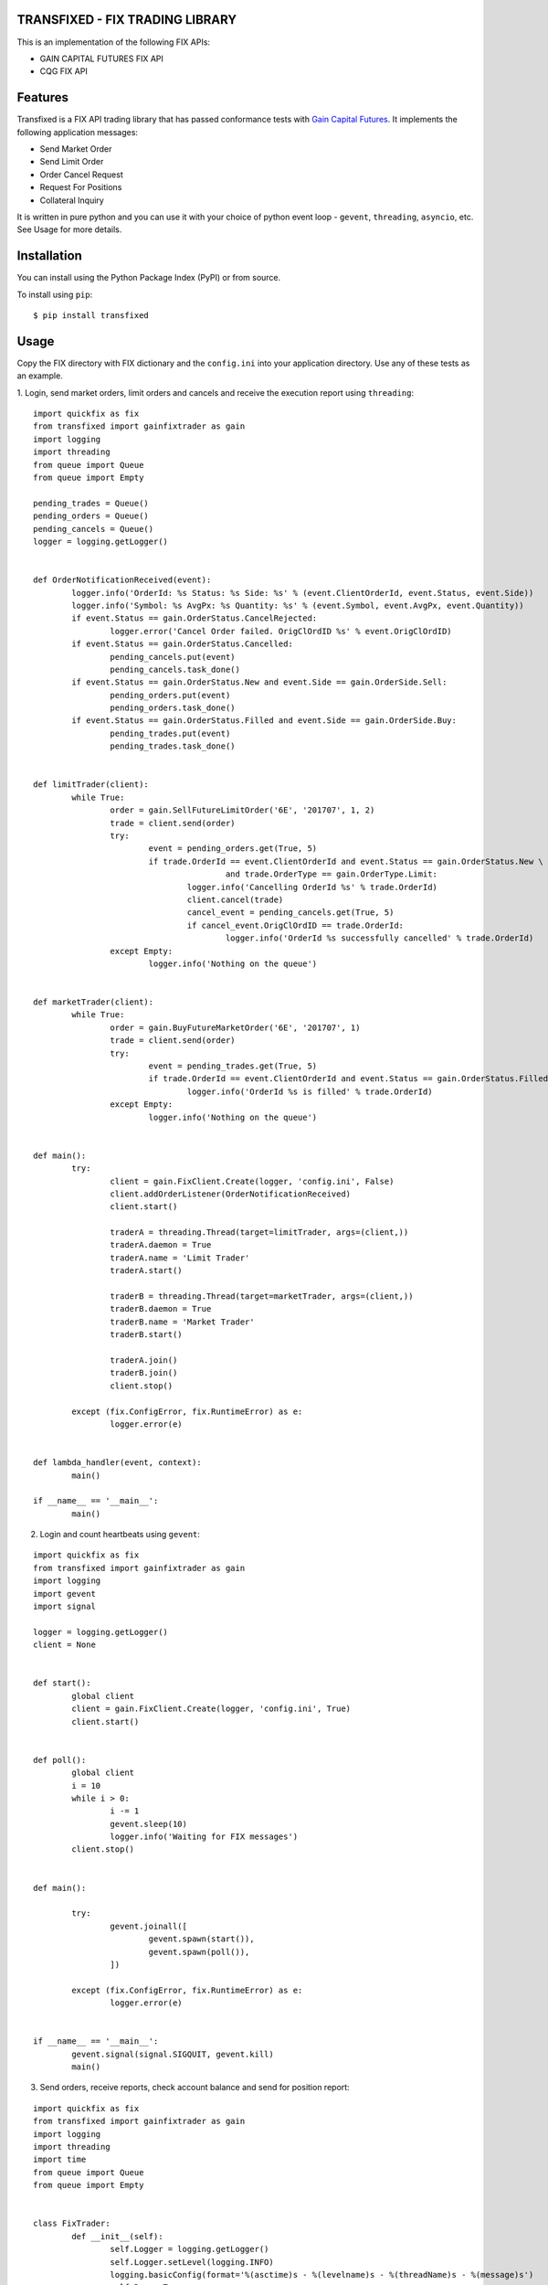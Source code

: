 TRANSFIXED - FIX TRADING LIBRARY
================================

This is an implementation of the following FIX APIs:

- GAIN CAPITAL FUTURES FIX API
- CQG FIX API

.. image:: https://badge.fury.io/py/transfixed.svg
    :target: https://pypi.python.org/pypi/transfixed/1.0.5

.. image:: https://travis-ci.org/th3sys/transfixed.svg?branch=master
 :target: https://travis-ci.org/th3sys/transfixed/

Features
========
Transfixed is a FIX API trading library that has passed conformance tests with `Gain Capital Futures <https://gainfutures.com/>`_. It implements the following application messages:

- Send Market Order
- Send Limit Order
- Order Cancel Request
- Request For Positions
- Collateral Inquiry

It is written in pure python and you can use it with your choice of python event loop - ``gevent``, ``threading``, ``asyncio``, etc. See Usage for more details.

Installation
============

You can install using the Python Package Index (PyPI)
or from source.

To install using ``pip``:

::

    $ pip install transfixed

Usage
=====
Copy the FIX directory with FIX dictionary and the ``config.ini`` into your application directory. Use any of these tests as an example.


1. Login, send market orders, limit orders and cancels and receive the execution report using ``threading``:
::

	import quickfix as fix
	from transfixed import gainfixtrader as gain
	import logging
	import threading
	from queue import Queue
	from queue import Empty

	pending_trades = Queue()
	pending_orders = Queue()
	pending_cancels = Queue()
	logger = logging.getLogger()


	def OrderNotificationReceived(event):
		logger.info('OrderId: %s Status: %s Side: %s' % (event.ClientOrderId, event.Status, event.Side))
		logger.info('Symbol: %s AvgPx: %s Quantity: %s' % (event.Symbol, event.AvgPx, event.Quantity))
		if event.Status == gain.OrderStatus.CancelRejected:
			logger.error('Cancel Order failed. OrigClOrdID %s' % event.OrigClOrdID)
		if event.Status == gain.OrderStatus.Cancelled:
			pending_cancels.put(event)
			pending_cancels.task_done()
		if event.Status == gain.OrderStatus.New and event.Side == gain.OrderSide.Sell:
			pending_orders.put(event)
			pending_orders.task_done()
		if event.Status == gain.OrderStatus.Filled and event.Side == gain.OrderSide.Buy:
			pending_trades.put(event)
			pending_trades.task_done()


	def limitTrader(client):
		while True:
			order = gain.SellFutureLimitOrder('6E', '201707', 1, 2)
			trade = client.send(order)
			try:
				event = pending_orders.get(True, 5)
				if trade.OrderId == event.ClientOrderId and event.Status == gain.OrderStatus.New \
						and trade.OrderType == gain.OrderType.Limit:
					logger.info('Cancelling OrderId %s' % trade.OrderId)
					client.cancel(trade)
					cancel_event = pending_cancels.get(True, 5)
					if cancel_event.OrigClOrdID == trade.OrderId:
						logger.info('OrderId %s successfully cancelled' % trade.OrderId)
			except Empty:
				logger.info('Nothing on the queue')


	def marketTrader(client):
		while True:
			order = gain.BuyFutureMarketOrder('6E', '201707', 1)
			trade = client.send(order)
			try:
				event = pending_trades.get(True, 5)
				if trade.OrderId == event.ClientOrderId and event.Status == gain.OrderStatus.Filled:
					logger.info('OrderId %s is filled' % trade.OrderId)
			except Empty:
				logger.info('Nothing on the queue')


	def main():
		try:
			client = gain.FixClient.Create(logger, 'config.ini', False)
			client.addOrderListener(OrderNotificationReceived)
			client.start()

			traderA = threading.Thread(target=limitTrader, args=(client,))
			traderA.daemon = True
			traderA.name = 'Limit Trader'
			traderA.start()

			traderB = threading.Thread(target=marketTrader, args=(client,))
			traderB.daemon = True
			traderB.name = 'Market Trader'
			traderB.start()

			traderA.join()
			traderB.join()
			client.stop()

		except (fix.ConfigError, fix.RuntimeError) as e:
			logger.error(e)


	def lambda_handler(event, context):
		main()

	if __name__ == '__main__':
		main()






2. Login and count heartbeats using ``gevent``:

::

	import quickfix as fix
	from transfixed import gainfixtrader as gain
	import logging
	import gevent
	import signal

	logger = logging.getLogger()
	client = None


	def start():
		global client
		client = gain.FixClient.Create(logger, 'config.ini', True)
		client.start()


	def poll():
		global client
		i = 10
		while i > 0:
			i -= 1
			gevent.sleep(10)
			logger.info('Waiting for FIX messages')
		client.stop()


	def main():

		try:
			gevent.joinall([
				gevent.spawn(start()),
				gevent.spawn(poll()),
			])

		except (fix.ConfigError, fix.RuntimeError) as e:
			logger.error(e)


	if __name__ == '__main__':
		gevent.signal(signal.SIGQUIT, gevent.kill)
		main()


3. Send orders, receive reports, check account balance and send for position report:

::

	import quickfix as fix
	from transfixed import gainfixtrader as gain
	import logging
	import threading
	import time
	from queue import Queue
	from queue import Empty


	class FixTrader:
		def __init__(self):
			self.Logger = logging.getLogger()
			self.Logger.setLevel(logging.INFO)
			logging.basicConfig(format='%(asctime)s - %(levelname)s - %(threadName)s - %(message)s')
			self.Run = True
			self.ReceivedOrders = Queue()
			self.PendingConfOrders = Queue()
			self.ConfirmedTrades = Queue()

		def AccountInquiryReceived(self, event):
			if event.AccountInquiry == gain.AccountInquiry.CollateralInquiry:
				self.Logger.info('CollInquiryID: %s Account: %s' % (event.CollInquiryID, event.Account))
				self.Logger.info('Balance: %s Currency: %s' % (event.Balance, event.Currency))
			elif event.AccountInquiry == gain.AccountInquiry.RequestForPositions:
				self.Logger.info('PosReqID: %s Account: %s' % (event.PosReqID, event.Account))
				self.Logger.info('Quantity: %s Amount: %s' % (event.LongQty - event.ShortQty, event.PosAmt))
			self.Logger.info('account request notification received')

		def OrderNotificationReceived(self, event):
			self.Logger.info('OrderId: %s Status: %s Side: %s' % (event.ClientOrderId, event.Status, event.Side))
			self.Logger.info('Symbol: %s AvgPx: %s Quantity: %s' % (event.Symbol, event.AvgPx, event.Quantity))
			self.Logger.info('order notification received')
			if event.Status == gain.OrderStatus.Filled or event.Status == gain.OrderStatus.Rejected:
				try:
					trade = self.PendingConfOrders.get(True, 5)
					if trade.OrderId == event.ClientOrderId:
						self.ConfirmedTrades.put(trade)
						self.Logger.info('Confirmed ClientOrderId: %s' % event.ClientOrderId)
					else:
						self.PendingConfOrders.put(trade)
						self.Logger.info('Returning to pending queue ClientOrderId: %s' % event.ClientOrderId)

				except Empty:
					self.Logger.info('No pending trades on the queue')

		def Loop(self):
			client = gain.FixClient.Create(self.Logger, 'config.ini', False)
			client.addOrderListener(self.OrderNotificationReceived)
			client.addAccountInquiryListener(self.AccountInquiryReceived)
			client.start()
			client.collateralInquiry()
			client.requestForPositions()
			while self.Run:
				try:
					order = self.ReceivedOrders.get(True, 5)
					self.Logger.info('order received')
					trade = client.send(order)
					self.PendingConfOrders.put(trade)
					self.PendingConfOrders.task_done()
				except Empty:
					self.Logger.error('No orders on the queue')
			client.stop()


	def test_orders(trader):
		def send(t):
			i = 2
			while i > 0:
				t.Logger.info('sending test order %s' % i)
				order = gain.BuyFutureMarketOrder('6E', '201707', 1)
				t.ReceivedOrders.put(order)
				t.ReceivedOrders.task_done()
				time.sleep(3)
				i -= 1
		tester = threading.Thread(target=send, args=(trader,))
		tester.daemon = True
		tester.name = 'Market Trader'
		tester.start()


	def main():
		trader = FixTrader()
		try:
			test_orders(trader)
			trader.Logger.info('Start fix trader')
			trader.Loop()
			trader.Logger.info('Stop fix trader')
		except (fix.ConfigError, fix.RuntimeError) as e:
			trader.Logger.error(e)


	def lambda_handler(event, context):
		main()

	if __name__ == '__main__':
		main()



*This product includes software developed by quickfixengine.org (http://www.quickfixengine.org/).*
